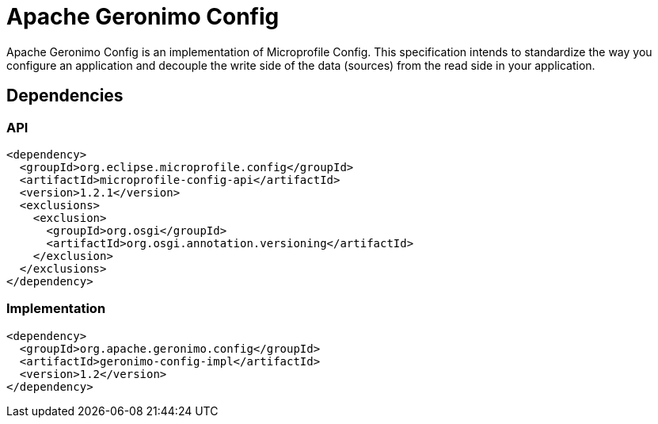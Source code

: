 = Apache Geronimo Config
:jbake-date: 2018-07-24
:icons: font

Apache Geronimo Config is an implementation of Microprofile Config.
This specification intends to standardize the way you configure an application
and decouple the write side of the data (sources) from the read side in your application.

== Dependencies

=== API

[source,xml]
----
<dependency>
  <groupId>org.eclipse.microprofile.config</groupId>
  <artifactId>microprofile-config-api</artifactId>
  <version>1.2.1</version>
  <exclusions>
    <exclusion>
      <groupId>org.osgi</groupId>
      <artifactId>org.osgi.annotation.versioning</artifactId>
    </exclusion>
  </exclusions>
</dependency>
----

=== Implementation

[source,xml]
----
<dependency>
  <groupId>org.apache.geronimo.config</groupId>
  <artifactId>geronimo-config-impl</artifactId>
  <version>1.2</version>
</dependency>
----